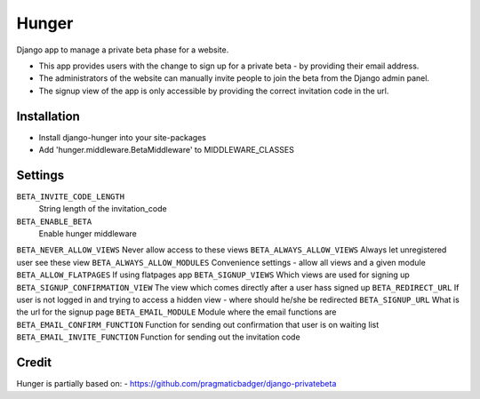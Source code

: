 Hunger
======

Django app to manage a private beta phase for a website.

- This app provides users with the change to sign up for a private beta - by providing their email address.
- The administrators of the website can manually invite people to join the beta from the Django admin panel.
- The signup view of the app is only accessible by providing the correct invitation code in the url.


Installation
------------

- Install django-hunger into your site-packages
- Add 'hunger.middleware.BetaMiddleware' to MIDDLEWARE_CLASSES


Settings
--------


``BETA_INVITE_CODE_LENGTH``
  String length of the invitation_code
``BETA_ENABLE_BETA``
  Enable hunger middleware
``BETA_NEVER_ALLOW_VIEWS``
Never allow access to these views
``BETA_ALWAYS_ALLOW_VIEWS``
Always let unregistered user see these view
``BETA_ALWAYS_ALLOW_MODULES``
Convenience settings - allow all views and a given module 
``BETA_ALLOW_FLATPAGES``
If using flatpages app
``BETA_SIGNUP_VIEWS``
Which views are used for signing up
``BETA_SIGNUP_CONFIRMATION_VIEW``
The view which comes directly after a user hass signed up
``BETA_REDIRECT_URL``
If user is not logged in and trying to access a hidden view - where should he/she be redirected
``BETA_SIGNUP_URL``
What is the url for the signup page
``BETA_EMAIL_MODULE``
Module where the email functions are
``BETA_EMAIL_CONFIRM_FUNCTION``
Function for sending out confirmation that user is on waiting list
``BETA_EMAIL_INVITE_FUNCTION``
Function for sending out the invitation code


Credit
------
Hunger is partially based on:
- https://github.com/pragmaticbadger/django-privatebeta